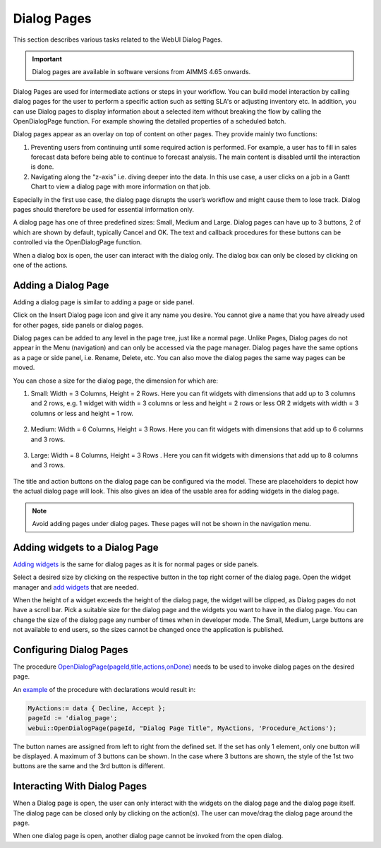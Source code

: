 Dialog Pages
============

.. |page-manager| image:: images/PageManager_snap1.png

.. |dots| image:: images/PageManager_snap3.png

.. |pencil| image:: images/PageManager_snap3_1.png

.. |eye| image:: images/PageManager_snap3_2.png

.. |hidden| image:: images/PageManager_snap3_3.png

.. |bin| image:: images/PageManager_snap3_4.png

.. |home| image:: images/PageManager_snap3_5.png

.. |wizard| image:: images/PageManager_snap3_6.png

.. |plus| image:: images/plus.png

.. |kebab|  image:: images/kebab.png

.. |addpage|  image:: images/addpage.png

.. |sidepanel|  image:: images/sidepanel.png

.. |dialog|  image:: images/dialogicon.png 


This section describes various tasks related to the WebUI Dialog Pages.

.. important:: Dialog pages are available in software versions from AIMMS 4.65 onwards.

Dialog Pages are used for intermediate actions or steps in your workflow. You can build model interaction by calling dialog pages for the user to perform a specific action such as setting SLA's or adjusting inventory etc. In addition, you can use Dialog pages to display information about a selected item without breaking the flow by calling the OpenDialogPage function. For example showing the detailed properties of a scheduled batch. 

Dialog pages appear as an overlay on top of content on other pages. They provide mainly two functions:

#. Preventing users from continuing until some required action is performed. For example, a user has to fill in sales forecast data before being able to continue to forecast analysis. The main content is disabled until the interaction is done.  
#. Navigating along the “z-axis” i.e. diving deeper into the data. In this use case, a user clicks on a job in a Gantt Chart to view a dialog page with more information on that job.  

Especially in the first use case, the dialog page disrupts the user’s workflow and might cause them to lose track. Dialog pages should therefore be used for essential information only.

A dialog page has one of three predefined sizes: Small, Medium and Large. Dialog pages can have up to 3 buttons, 2 of which are shown by default, typically Cancel and OK. The text and callback procedures for these buttons can be controlled via the OpenDialogPage function. 

When a dialog box is open, the user can interact with the dialog only. The dialog box can only be closed by clicking on one of the actions.   


Adding a Dialog Page
--------------------

Adding a dialog page is similar to adding a page or side panel.

Click on the Insert Dialog page icon |dialog| and give it any name you desire. You cannot give a name that you have already used for other pages, side panels or dialog pages. 

.. image:: images/dialogpage_add.png
			:align: center

Dialog pages can be added to any level in the page tree, just like a normal page. Unlike Pages, Dialog pages do not appear in the Menu (navigation) and can only be accessed via the page manager. Dialog pages have the same options as a page or side panel, i.e. Rename, Delete, etc. You can also move the dialog pages the same way pages can be moved.

You can chose a size for the dialog page, the dimension for which are:

#.  Small: Width = 3 Columns, Height = 2 Rows. Here you can fit widgets with dimensions that add up to 3 columns and 2 rows, e.g. 1 widget with width = 3 columns or less and height = 2 rows or less OR 2 widgets with width = 3 columns or less and height = 1 row.

	.. image:: images/dialog_diffsizes_small.png
				:align: center

#.  Medium: Width = 6 Columns, Height = 3 Rows. Here you can fit widgets with dimensions that add up to 6 columns and 3 rows. 

	.. image:: images/dialog_diffsizes_medium.png
				:align: center

#.  Large: Width = 8 Columns, Height = 3 Rows .  Here you can fit widgets with dimensions that add up to 8 columns and 3 rows.

	.. image:: images/dialog_diffsizes_large.png
				:align: center

The title and action buttons on the dialog page can be configured via the model. These are placeholders to depict how the actual dialog page will look. This also gives an idea of the usable area for adding widgets in the dialog page.

.. image:: images/dialog_placeholders.png
			:align: center

.. note:: 
	
	Avoid adding pages under dialog pages. These pages will not be shown in the navigation menu.

Adding widgets to a Dialog Page
-------------------------------

`Adding widgets <widget-manager.html#adding-a-widget>`_ is the same for dialog pages as it is for normal pages or side panels.

Select a desired size by clicking on the respective button in the top right corner of the dialog page. Open the widget manager and `add widgets <widget-manager.html#adding-a-widget>`_ that are needed. 

.. image:: images/dialogapge_selectsize.png
			:align: center

When the height of a widget exceeds the height of the dialog page, the widget will be clipped, as Dialog pages do not have a scroll bar. Pick a suitable size for the dialog page and the widgets you want to have in the dialog page. You can change the size of the dialog page any number of times when in developer mode. The Small, Medium, Large buttons are not available to end users, so the sizes cannot be changed once the application is published.

.. image:: images/dialogapge_widgetclipped.png
			:align: center

.. image:: images/dialogapge_goodfit.png
			:align: center

Configuring Dialog Pages
------------------------

The procedure `OpenDialogPage(pageId,title,actions,onDone) <library.html#opendialogpage>`_ needs to be used to invoke dialog pages on the desired page. 

An `example <library.html#id4>`_ of the procedure with declarations would result in:

.. code::

	MyActions:= data { Decline, Accept };
	pageId := 'dialog_page';
	webui::OpenDialogPage(pageId, "Dialog Page Title", MyActions, 'Procedure_Actions');


.. image:: images/dialog_procedurecall.png
			:align: center

The button names are assigned from left to right from the defined set. If the set has only 1 element, only one button will be displayed. A maximum of 3 buttons can be shown. In the case where 3 buttons are shown, the style of the 1st two buttons are the same and the 3rd button is different.

.. image:: images/dialog_1n3buttons.png
			:align: center

Interacting With Dialog Pages
-----------------------------

When a Dialog page is open, the user can only interact with the widgets on the dialog page and the dialog page itself. The dialog page can be closed only by clicking on the action(s). The user can move/drag the dialog page around the page.     
  
When one dialog page is open, another dialog page cannot be invoked from the open dialog. 